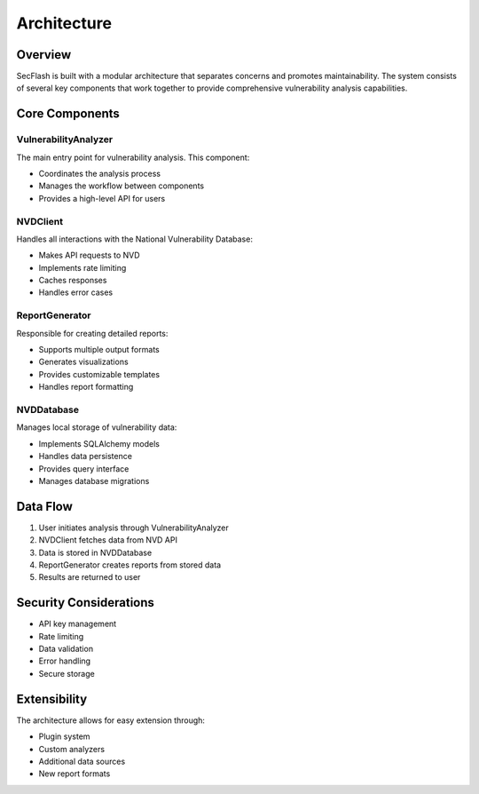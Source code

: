 Architecture
============

Overview
--------

SecFlash is built with a modular architecture that separates concerns and promotes maintainability. The system consists of several key components that work together to provide comprehensive vulnerability analysis capabilities.

Core Components
-------------

VulnerabilityAnalyzer
~~~~~~~~~~~~~~~~~~~

The main entry point for vulnerability analysis. This component:

* Coordinates the analysis process
* Manages the workflow between components
* Provides a high-level API for users

NVDClient
~~~~~~~~~

Handles all interactions with the National Vulnerability Database:

* Makes API requests to NVD
* Implements rate limiting
* Caches responses
* Handles error cases

ReportGenerator
~~~~~~~~~~~~~

Responsible for creating detailed reports:

* Supports multiple output formats
* Generates visualizations
* Provides customizable templates
* Handles report formatting

NVDDatabase
~~~~~~~~~~

Manages local storage of vulnerability data:

* Implements SQLAlchemy models
* Handles data persistence
* Provides query interface
* Manages database migrations

Data Flow
--------

1. User initiates analysis through VulnerabilityAnalyzer
2. NVDClient fetches data from NVD API
3. Data is stored in NVDDatabase
4. ReportGenerator creates reports from stored data
5. Results are returned to user

Security Considerations
--------------------

* API key management
* Rate limiting
* Data validation
* Error handling
* Secure storage

Extensibility
------------

The architecture allows for easy extension through:

* Plugin system
* Custom analyzers
* Additional data sources
* New report formats 